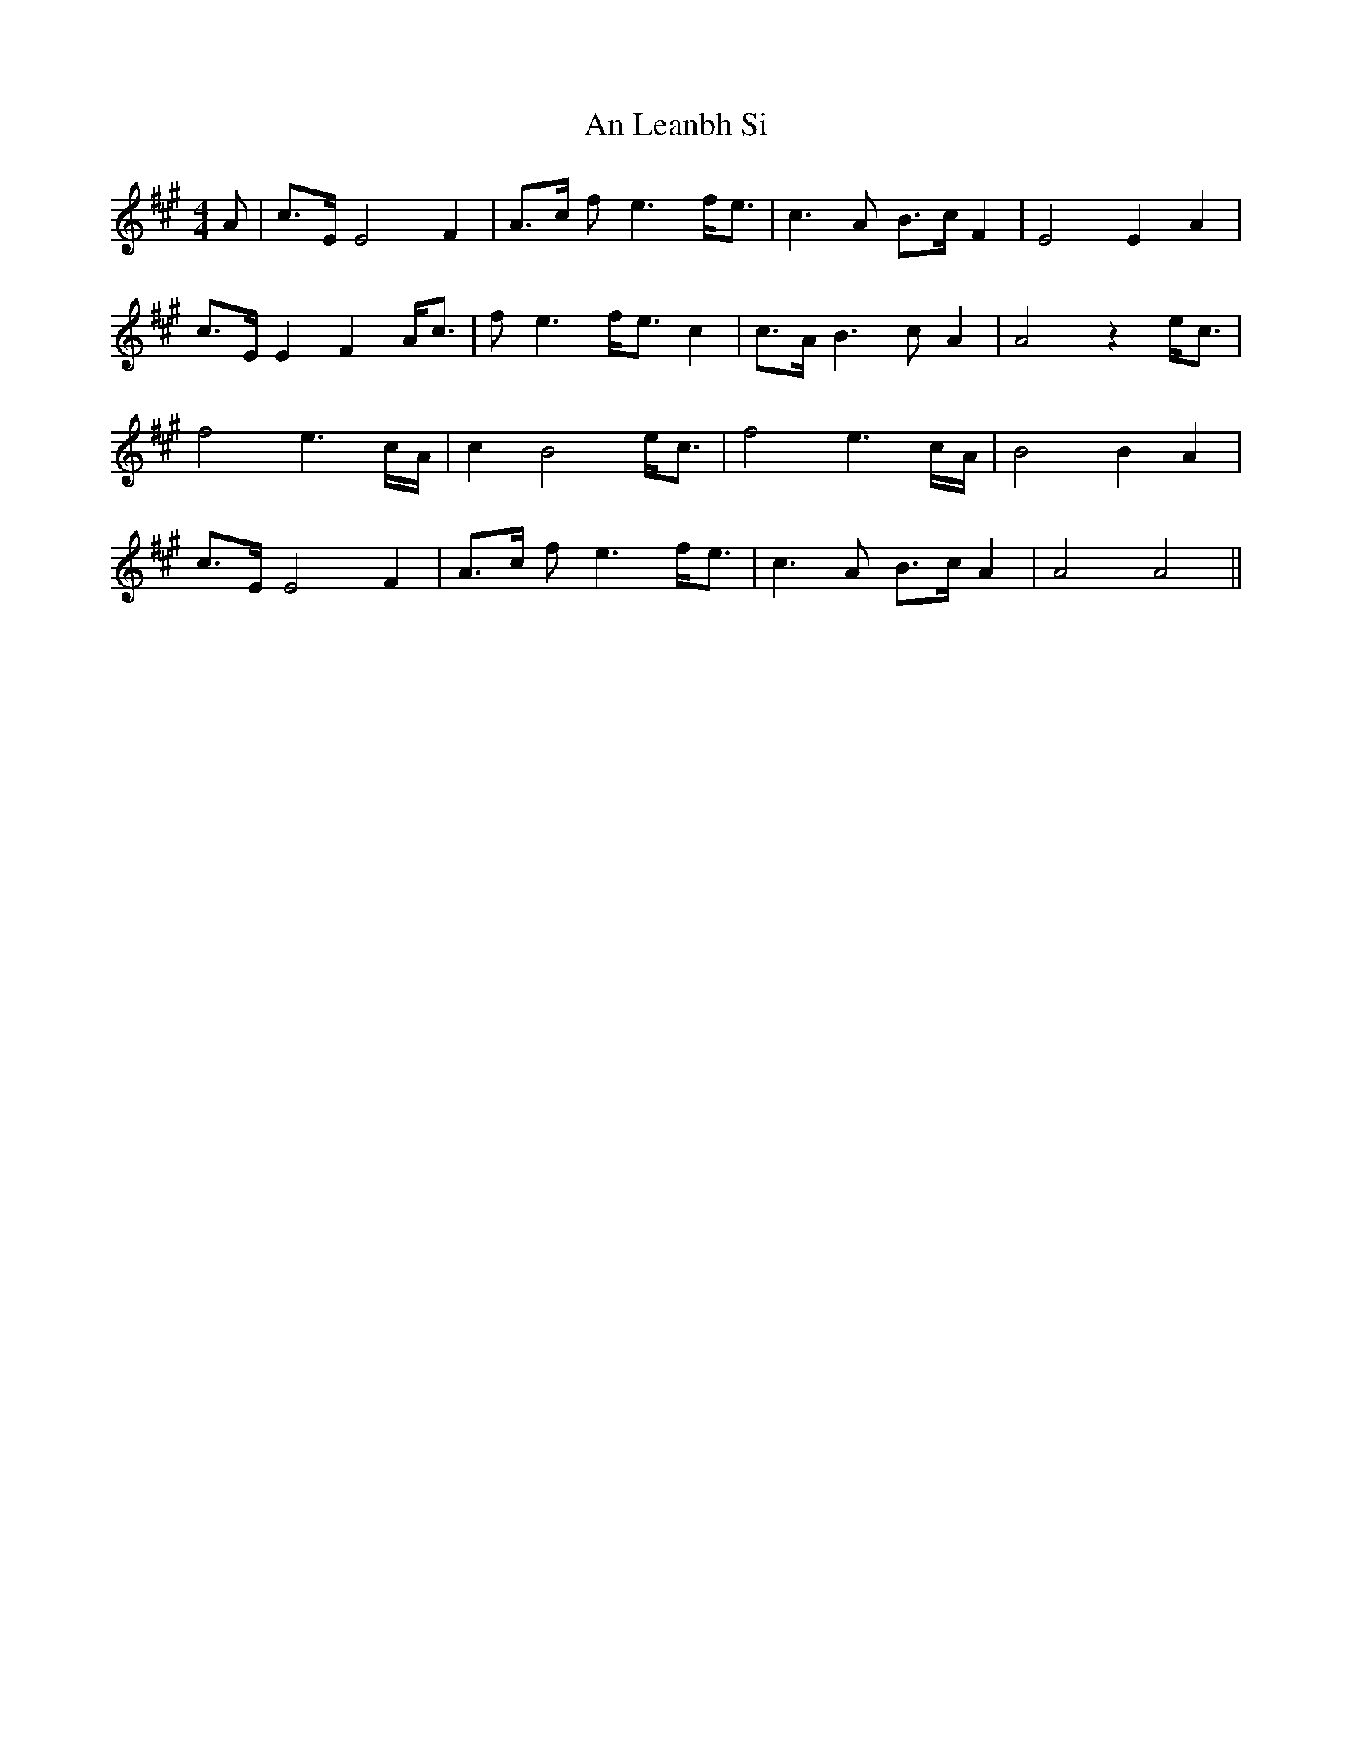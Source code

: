 X: 1310
T: An Leanbh Si
R: barndance
M: 4/4
K: Amajor
A|c>E E4 F2|A>c fe3 f<e|c3A B>c F2|E4 E2 A2|
c>E E2 F2 A<c|fe3 f<e c2|c>A B3c A2|A4 z2 e<c|
f4 e3 c/A/|c2 B4 e<c|f4 e3 c/A/|B4 B2 A2|
c>E E4 F2|A>c fe3 f<e|c3A B>c A2|A4 A4||

